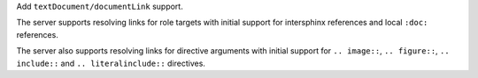 Add ``textDocument/documentLink`` support.

The server supports resolving links for role targets with initial support for intersphinx references and local ``:doc:`` references.

The server also supports resolving links for directive arguments with initial support for ``.. image::``, ``.. figure::``, ``.. include::`` and ``.. literalinclude::`` directives.
